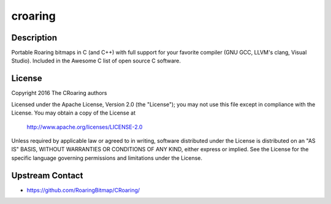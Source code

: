 croaring
========

Description
-----------

Portable Roaring bitmaps in C (and C++) with full support for your favorite compiler (GNU GCC, LLVM's clang, Visual Studio).
Included in the Awesome C list of open source C software.

License
-------

Copyright 2016 The CRoaring authors

Licensed under the Apache License, Version 2.0 (the "License");
you may not use this file except in compliance with the License.
You may obtain a copy of the License at

 http://www.apache.org/licenses/LICENSE-2.0

Unless required by applicable law or agreed to in writing, software
distributed under the License is distributed on an "AS IS" BASIS,
WITHOUT WARRANTIES OR CONDITIONS OF ANY KIND, either express or implied.
See the License for the specific language governing permissions and
limitations under the License.

Upstream Contact
----------------

- https://github.com/RoaringBitmap/CRoaring/
